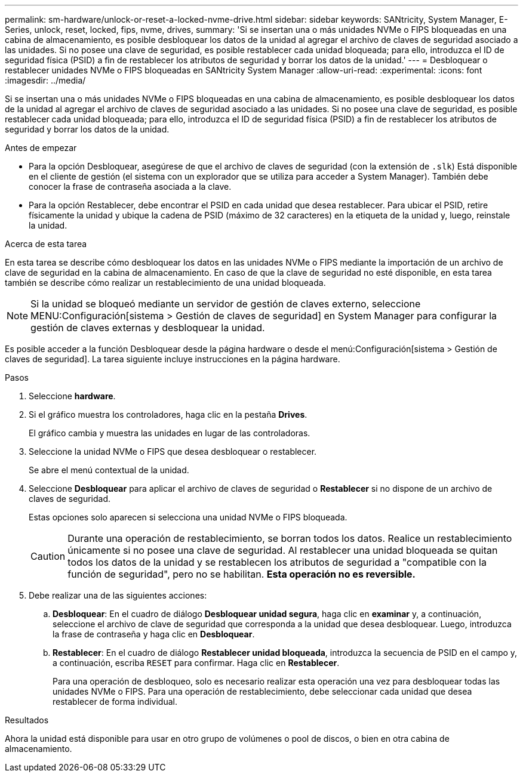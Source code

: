 ---
permalink: sm-hardware/unlock-or-reset-a-locked-nvme-drive.html 
sidebar: sidebar 
keywords: SANtricity, System Manager, E-Series, unlock, reset, locked, fips, nvme, drives, 
summary: 'Si se insertan una o más unidades NVMe o FIPS bloqueadas en una cabina de almacenamiento, es posible desbloquear los datos de la unidad al agregar el archivo de claves de seguridad asociado a las unidades. Si no posee una clave de seguridad, es posible restablecer cada unidad bloqueada; para ello, introduzca el ID de seguridad física (PSID) a fin de restablecer los atributos de seguridad y borrar los datos de la unidad.' 
---
= Desbloquear o restablecer unidades NVMe o FIPS bloqueadas en SANtricity System Manager
:allow-uri-read: 
:experimental: 
:icons: font
:imagesdir: ../media/


[role="lead"]
Si se insertan una o más unidades NVMe o FIPS bloqueadas en una cabina de almacenamiento, es posible desbloquear los datos de la unidad al agregar el archivo de claves de seguridad asociado a las unidades. Si no posee una clave de seguridad, es posible restablecer cada unidad bloqueada; para ello, introduzca el ID de seguridad física (PSID) a fin de restablecer los atributos de seguridad y borrar los datos de la unidad.

.Antes de empezar
* Para la opción Desbloquear, asegúrese de que el archivo de claves de seguridad (con la extensión de `.slk`) Está disponible en el cliente de gestión (el sistema con un explorador que se utiliza para acceder a System Manager). También debe conocer la frase de contraseña asociada a la clave.
* Para la opción Restablecer, debe encontrar el PSID en cada unidad que desea restablecer. Para ubicar el PSID, retire físicamente la unidad y ubique la cadena de PSID (máximo de 32 caracteres) en la etiqueta de la unidad y, luego, reinstale la unidad.


.Acerca de esta tarea
En esta tarea se describe cómo desbloquear los datos en las unidades NVMe o FIPS mediante la importación de un archivo de clave de seguridad en la cabina de almacenamiento. En caso de que la clave de seguridad no esté disponible, en esta tarea también se describe cómo realizar un restablecimiento de una unidad bloqueada.

[NOTE]
====
Si la unidad se bloqueó mediante un servidor de gestión de claves externo, seleccione MENU:Configuración[sistema > Gestión de claves de seguridad] en System Manager para configurar la gestión de claves externas y desbloquear la unidad.

====
Es posible acceder a la función Desbloquear desde la página hardware o desde el menú:Configuración[sistema > Gestión de claves de seguridad]. La tarea siguiente incluye instrucciones en la página hardware.

.Pasos
. Seleccione *hardware*.
. Si el gráfico muestra los controladores, haga clic en la pestaña *Drives*.
+
El gráfico cambia y muestra las unidades en lugar de las controladoras.

. Seleccione la unidad NVMe o FIPS que desea desbloquear o restablecer.
+
Se abre el menú contextual de la unidad.

. Seleccione *Desbloquear* para aplicar el archivo de claves de seguridad o *Restablecer* si no dispone de un archivo de claves de seguridad.
+
Estas opciones solo aparecen si selecciona una unidad NVMe o FIPS bloqueada.

+
[CAUTION]
====
Durante una operación de restablecimiento, se borran todos los datos. Realice un restablecimiento únicamente si no posee una clave de seguridad. Al restablecer una unidad bloqueada se quitan todos los datos de la unidad y se restablecen los atributos de seguridad a "compatible con la función de seguridad", pero no se habilitan. *Esta operación no es reversible.*

====
. Debe realizar una de las siguientes acciones:
+
.. *Desbloquear*: En el cuadro de diálogo *Desbloquear unidad segura*, haga clic en *examinar* y, a continuación, seleccione el archivo de clave de seguridad que corresponda a la unidad que desea desbloquear. Luego, introduzca la frase de contraseña y haga clic en *Desbloquear*.
.. *Restablecer*: En el cuadro de diálogo *Restablecer unidad bloqueada*, introduzca la secuencia de PSID en el campo y, a continuación, escriba `RESET` para confirmar. Haga clic en *Restablecer*.
+
Para una operación de desbloqueo, solo es necesario realizar esta operación una vez para desbloquear todas las unidades NVMe o FIPS. Para una operación de restablecimiento, debe seleccionar cada unidad que desea restablecer de forma individual.





.Resultados
Ahora la unidad está disponible para usar en otro grupo de volúmenes o pool de discos, o bien en otra cabina de almacenamiento.
